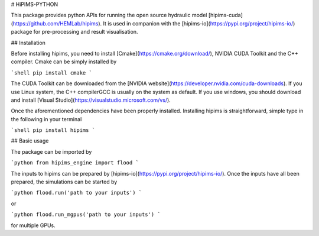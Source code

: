 # HiPIMS-PYTHON

This package provides python APIs for running the open source hydraulic model [hipims-cuda](https://github.com/HEMLab/hipims). It is used in companion with the [hipims-io](https://pypi.org/project/hipims-io/) package for pre-processing and result visualisation.

## Installation

Before installing hipims, you need to install [Cmake](https://cmake.org/download/), NVIDIA CUDA Toolkit and the C++ compiler. Cmake can be simply installed by

```shell
pip install cmake
```

The CUDA Toolkit can be downloaded from the [NVIDIA website](https://developer.nvidia.com/cuda-downloads). If you use Linux system, the C++ compilerGCC is usually on the system as default. If you use windows, you should download and install [Visual Studio](https://visualstudio.microsoft.com/vs/).

Once the aforementioned dependencies have been properly installed. Installing hipims is straightforward, simple type in the following in your terminal

```shell
pip install hipims
```



## Basic usage

The package can be imported by

```python
from hipims_engine import flood
```

The inputs to hipims can be prepared by [hipims-io](https://pypi.org/project/hipims-io/). Once the inputs have all been prepared, the simulations  can be started by

```python
flood.run('path to your inputs')
```

or

```python
flood.run_mgpus('path to your inputs')
```

for multiple GPUs.